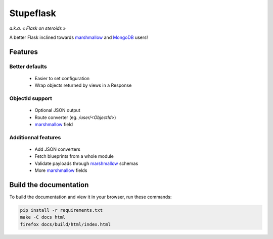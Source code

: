 ==========
Stupeflask
==========

.. image:: stupeflask.png
    :target: https://youtu.be/PdaAHMztNVE

*a.k.a. « Flask on steroids »*

A better Flask inclined towards marshmallow_ and MongoDB_ users!

Features
========

Better defaults
---------------

    * Easier to set configuration
    * Wrap objects returned by views in a Response

ObjectId support
----------------

    * Optional JSON output
    * Route converter (eg. */user/<ObjectId>*)
    * marshmallow_ field

Additionnal features
--------------------

    * Add JSON converters
    * Fetch blueprints from a whole module
    * Validate payloads through marshmallow_ schemas
    * More marshmallow_ fields

Build the documentation
=======================

To build the documentation and view it in your browser, run these commands:

.. code-block:: bash

    pip install -r requirements.txt
    make -C docs html
    firefox docs/build/html/index.html

.. _marshmallow: https://marshmallow.readthedocs.io/en/latest/
.. _mongodb: https://www.mongodb.com/
